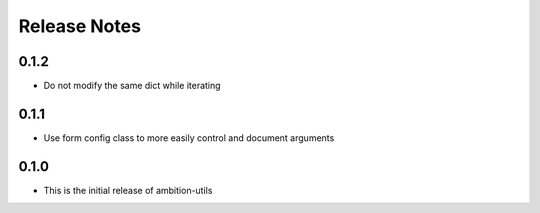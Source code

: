 Release Notes
=============

0.1.2
-----
* Do not modify the same dict while iterating

0.1.1
-----
* Use form config class to more easily control and document arguments

0.1.0
-----
* This is the initial release of ambition-utils
